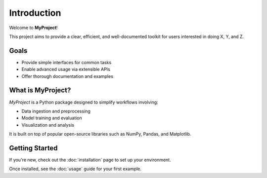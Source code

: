 Introduction
============

Welcome to **MyProject**!

This project aims to provide a clear, efficient, and well-documented toolkit for users interested in doing X, Y, and Z.

Goals
-----

- Provide simple interfaces for common tasks
- Enable advanced usage via extensible APIs
- Offer thorough documentation and examples

What is MyProject?
------------------

*MyProject* is a Python package designed to simplify workflows involving:

- Data ingestion and preprocessing
- Model training and evaluation
- Visualization and analysis

It is built on top of popular open-source libraries such as NumPy, Pandas, and Matplotlib.

Getting Started
---------------

If you're new, check out the :doc:`installation` page to set up your environment.

Once installed, see the :doc:`usage` guide for your first example.

